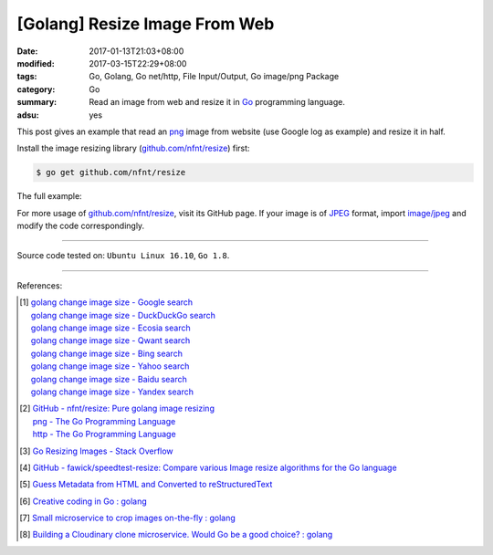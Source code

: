 [Golang] Resize Image From Web
##############################

:date: 2017-01-13T21:03+08:00
:modified: 2017-03-15T22:29+08:00
:tags: Go, Golang, Go net/http, File Input/Output, Go image/png Package
:category: Go
:summary: Read an image from web and resize it in Go_ programming language.
:adsu: yes


This post gives an example that read an png_ image from website (use Google log
as example) and resize it in half.

Install the image resizing library (`github.com/nfnt/resize`_) first:

.. code-block:: bash

  $ go get github.com/nfnt/resize

The full example:

.. show_github_file:: siongui userpages content/code/go/resize-image/web.go
.. adsu:: 2
.. show_github_file:: siongui userpages content/code/go/resize-image/web_test.go

For more usage of `github.com/nfnt/resize`_, visit its GitHub page. If your image
is of JPEG_ format, import `image/jpeg`_ and modify the code correspondingly.

----

Source code tested on: ``Ubuntu Linux 16.10``, ``Go 1.8``.

----

References:

.. [1] | `golang change image size - Google search <https://www.google.com/search?q=golang+change+image+size>`_
       | `golang change image size - DuckDuckGo search <https://duckduckgo.com/?q=golang+change+image+size>`_
       | `golang change image size - Ecosia search <https://www.ecosia.org/search?q=golang+change+image+size>`_
       | `golang change image size - Qwant search <https://www.qwant.com/?q=golang+change+image+size>`_
       | `golang change image size - Bing search <https://www.bing.com/search?q=golang+change+image+size>`_
       | `golang change image size - Yahoo search <https://search.yahoo.com/search?p=golang+change+image+size>`_
       | `golang change image size - Baidu search <https://www.baidu.com/s?wd=golang+change+image+size>`_
       | `golang change image size - Yandex search <https://www.yandex.com/search/?text=golang+change+image+size>`_
.. adsu:: 3
.. [2] | `GitHub - nfnt/resize: Pure golang image resizing <https://github.com/nfnt/resize>`_
       | `png - The Go Programming Language <https://golang.org/pkg/image/png/>`_
       | `http - The Go Programming Language <https://golang.org/pkg/net/http/>`_

.. [3] `Go Resizing Images - Stack Overflow <http://stackoverflow.com/questions/22940724/go-resizing-images>`_

.. [4] `GitHub - fawick/speedtest-resize: Compare various Image resize algorithms for the Go language <https://github.com/fawick/speedtest-resize>`_

.. [5] `Guess Metadata from HTML and Converted to reStructuredText <{filename}../../../2016/05/16/html-metadata-to-rst%en.rst>`_
.. [6] `Creative coding in Go : golang <https://old.reddit.com/r/golang/comments/9ipu4w/creative_coding_in_go/>`_
.. [7] `Small microservice to crop images on-the-fly : golang <https://old.reddit.com/r/golang/comments/a014w2/small_microservice_to_crop_images_onthefly/>`_
.. [8] `Building a Cloudinary clone microservice. Would Go be a good choice? : golang <https://old.reddit.com/r/golang/comments/a13ys1/building_a_cloudinary_clone_microservice_would_go/>`_

.. _Go: https://golang.org/
.. _png: https://www.google.com/search?q=png
.. _JPEG: https://www.google.com/search?q=JPEG
.. _image/jpeg: https://golang.org/pkg/image/jpeg/
.. _github.com/nfnt/resize: https://github.com/nfnt/resize
